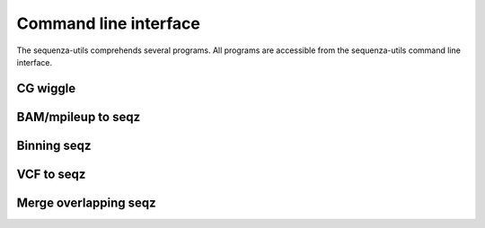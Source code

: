 Command line interface
======================

The sequenza-utils comprehends several programs.
All programs are accessible from the sequenza-utils
command line interface.

.. command-output:: sequenza-utils --help
  :returncode: 0




CG wiggle
---------

.. command-output:: sequenza-utils gc_wiggle
  :returncode: 2


BAM/mpileup to seqz
------------------

.. command-output:: sequenza-utils bam2seqz
  :returncode: 2

Binning seqz
------------

.. command-output:: sequenza-utils seqz_binning
  :returncode: 2

VCF to seqz
-----------

.. command-output:: sequenza-utils snp2seqz
  :returncode: 2

Merge overlapping seqz
----------------------

.. command-output:: sequenza-utils seqz_merge
  :returncode: 2